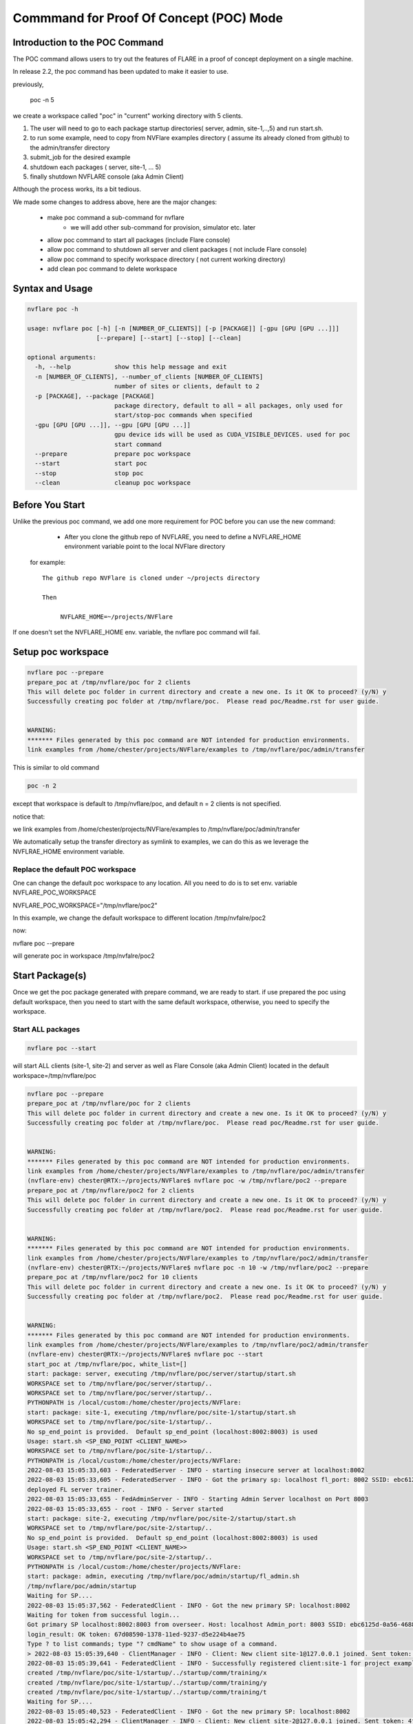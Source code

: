 .. _poc_command:

*****************************************
Commmand for Proof Of Concept (POC) Mode
*****************************************

Introduction to the POC Command
===============================

The POC command allows users to try out the features of FLARE in a proof of concept deployment on a single machine.

In release 2.2, the poc command has been updated to make it easier to use. 

previously, 

   poc -n  5

we create a workspace called "poc" in "current" working directory with 5 clients. 

1) The user will need to go to each package startup directories( server,  admin, site-1,..,5) and run start.sh. 

2) to run some example, need to copy from NVFlare examples directory ( assume its already cloned from github) to the admin/transfer directory

3) submit_job for the desired example

4) shutdown each packages ( server, site-1, ... 5) 

5) finally shutdown NVFLARE console (aka Admin Client) 


Although the process works, its a bit tedious. 

We made some changes to address above, here are the major changes:

    - make poc command a sub-command for nvflare
        - we will add other sub-command for provision, simulator etc. later
    - allow poc command to start all packages (include Flare console) 
    - allow poc command to shutdown all server and client packages ( not include Flare console)
    - allow poc command to specify workspace directory ( not current working directory)
    - add clean poc command to delete workspace


Syntax and Usage
=================

.. code-block::

  nvflare poc -h
  
  usage: nvflare poc [-h] [-n [NUMBER_OF_CLIENTS]] [-p [PACKAGE]] [-gpu [GPU [GPU ...]]]
                     [--prepare] [--start] [--stop] [--clean]

  optional arguments:
    -h, --help            show this help message and exit
    -n [NUMBER_OF_CLIENTS], --number_of_clients [NUMBER_OF_CLIENTS]
                          number of sites or clients, default to 2
    -p [PACKAGE], --package [PACKAGE]
                          package directory, default to all = all packages, only used for
                          start/stop-poc commands when specified
    -gpu [GPU [GPU ...]], --gpu [GPU [GPU ...]]
                          gpu device ids will be used as CUDA_VISIBLE_DEVICES. used for poc
                          start command
    --prepare             prepare poc workspace
    --start               start poc
    --stop                stop poc
    --clean               cleanup poc workspace

Before You Start
================
Unlike the previous poc command,  we add one more requirement for POC before you can use the new command:

    - After you clone the github repo of NVFLARE, you need to define a NVFLARE_HOME environment variable point to the local NVFlare directory

 for example::

   The github repo NVFlare is cloned under ~/projects directory

   Then

        NVFLARE_HOME=~/projects/NVFlare


If one doesn't set the NVFLARE_HOME env. variable, the nvflare poc command will fail.


Setup poc workspace
===================

.. code-block::

  nvflare poc --prepare
  prepare_poc at /tmp/nvflare/poc for 2 clients
  This will delete poc folder in current directory and create a new one. Is it OK to proceed? (y/N) y
  Successfully creating poc folder at /tmp/nvflare/poc.  Please read poc/Readme.rst for user guide.
   
  
  WARNING:
  ******* Files generated by this poc command are NOT intended for production environments.
  link examples from /home/chester/projects/NVFlare/examples to /tmp/nvflare/poc/admin/transfer


This is similar to old command 

.. code-block::

  poc -n 2

except that workspace is default to /tmp/nvflare/poc, and default n = 2 clients is not specified. 

notice that: 

we link examples from /home/chester/projects/NVFlare/examples to /tmp/nvflare/poc/admin/transfer

We automatically setup the transfer directory as symlink to examples, we can do this as we leverage the NVFLRAE_HOME environment variable. 


Replace the default POC workspace
---------------------------------
One can change the default  poc workspace to any location.  All you need to do is to set env. variable NVFLARE_POC_WORKSPACE

NVFLARE_POC_WORKSPACE="/tmp/nvflare/poc2"

In this example,  we  change the default workspace to different location /tmp/nvfalre/poc2

now:

nvflare poc  --prepare

will generate poc in workspace /tmp/nvfalre/poc2


Start Package(s)
================
Once we get the poc package generated with prepare command, we are ready to start. if use prepared the poc using default workspace, then you need to start with the same default workspace, otherwise, you need to specify the workspace.

Start ALL packages
------------------

.. code-block::

  nvflare poc --start

will start ALL clients (site-1, site-2) and server as well as Flare Console (aka Admin Client) located in the default workspace=/tmp/nvflare/poc


.. code-block::

    nvflare poc --prepare
    prepare_poc at /tmp/nvflare/poc for 2 clients
    This will delete poc folder in current directory and create a new one. Is it OK to proceed? (y/N) y
    Successfully creating poc folder at /tmp/nvflare/poc.  Please read poc/Readme.rst for user guide.
    
    
    WARNING:
    ******* Files generated by this poc command are NOT intended for production environments.
    link examples from /home/chester/projects/NVFlare/examples to /tmp/nvflare/poc/admin/transfer
    (nvflare-env) chester@RTX:~/projects/NVFlare$ nvflare poc -w /tmp/nvflare/poc2 --prepare
    prepare_poc at /tmp/nvflare/poc2 for 2 clients
    This will delete poc folder in current directory and create a new one. Is it OK to proceed? (y/N) y
    Successfully creating poc folder at /tmp/nvflare/poc2.  Please read poc/Readme.rst for user guide.
    
    
    WARNING:
    ******* Files generated by this poc command are NOT intended for production environments.
    link examples from /home/chester/projects/NVFlare/examples to /tmp/nvflare/poc2/admin/transfer
    (nvflare-env) chester@RTX:~/projects/NVFlare$ nvflare poc -n 10 -w /tmp/nvflare/poc2 --prepare
    prepare_poc at /tmp/nvflare/poc2 for 10 clients
    This will delete poc folder in current directory and create a new one. Is it OK to proceed? (y/N) y
    Successfully creating poc folder at /tmp/nvflare/poc2.  Please read poc/Readme.rst for user guide.
    
    
    WARNING:
    ******* Files generated by this poc command are NOT intended for production environments.
    link examples from /home/chester/projects/NVFlare/examples to /tmp/nvflare/poc2/admin/transfer
    (nvflare-env) chester@RTX:~/projects/NVFlare$ nvflare poc --start
    start_poc at /tmp/nvflare/poc, white_list=[]
    start: package: server, executing /tmp/nvflare/poc/server/startup/start.sh
    WORKSPACE set to /tmp/nvflare/poc/server/startup/..
    WORKSPACE set to /tmp/nvflare/poc/server/startup/..
    PYTHONPATH is /local/custom:/home/chester/projects/NVFlare:
    start: package: site-1, executing /tmp/nvflare/poc/site-1/startup/start.sh
    WORKSPACE set to /tmp/nvflare/poc/site-1/startup/..
    No sp_end_point is provided.  Default sp_end_point (localhost:8002:8003) is used
    Usage: start.sh <SP_END_POINT <CLIENT_NAME>>
    WORKSPACE set to /tmp/nvflare/poc/site-1/startup/..
    PYTHONPATH is /local/custom:/home/chester/projects/NVFlare:
    2022-08-03 15:05:33,603 - FederatedServer - INFO - starting insecure server at localhost:8002
    2022-08-03 15:05:33,605 - FederatedServer - INFO - Got the primary sp: localhost fl_port: 8002 SSID: ebc6125d-0a56-4688-9b08-355fe9e4d61a. Turning to hot.
    deployed FL server trainer.
    2022-08-03 15:05:33,655 - FedAdminServer - INFO - Starting Admin Server localhost on Port 8003
    2022-08-03 15:05:33,655 - root - INFO - Server started
    start: package: site-2, executing /tmp/nvflare/poc/site-2/startup/start.sh
    WORKSPACE set to /tmp/nvflare/poc/site-2/startup/..
    No sp_end_point is provided.  Default sp_end_point (localhost:8002:8003) is used
    Usage: start.sh <SP_END_POINT <CLIENT_NAME>>
    WORKSPACE set to /tmp/nvflare/poc/site-2/startup/..
    PYTHONPATH is /local/custom:/home/chester/projects/NVFlare:
    start: package: admin, executing /tmp/nvflare/poc/admin/startup/fl_admin.sh
    /tmp/nvflare/poc/admin/startup
    Waiting for SP....
    2022-08-03 15:05:37,562 - FederatedClient - INFO - Got the new primary SP: localhost:8002
    Waiting for token from successful login...
    Got primary SP localhost:8002:8003 from overseer. Host: localhost Admin_port: 8003 SSID: ebc6125d-0a56-4688-9b08-355fe9e4d61a
    login_result: OK token: 67d08590-1378-11ed-9237-d5e224b4ae75
    Type ? to list commands; type "? cmdName" to show usage of a command.
    > 2022-08-03 15:05:39,640 - ClientManager - INFO - Client: New client site-1@127.0.0.1 joined. Sent token: cd0fa569-8ef0-4d1a-b25f-e3d00dd7e151.  Total clients: 1
    2022-08-03 15:05:39,641 - FederatedClient - INFO - Successfully registered client:site-1 for project example_project. Token:cd0fa569-8ef0-4d1a-b25f-e3d00dd7e151 SSID:ebc6125d-0a56-4688-9b08-355fe9e4d61a
    created /tmp/nvflare/poc/site-1/startup/../startup/comm/training/x
    created /tmp/nvflare/poc/site-1/startup/../startup/comm/training/y
    created /tmp/nvflare/poc/site-1/startup/../startup/comm/training/t
    Waiting for SP....
    2022-08-03 15:05:40,523 - FederatedClient - INFO - Got the new primary SP: localhost:8002
    2022-08-03 15:05:42,294 - ClientManager - INFO - Client: New client site-2@127.0.0.1 joined. Sent token: 4fe91fa2-d4cb-4403-b958-fa52ab60248d.  Total clients: 2
    2022-08-03 15:05:42,295 - FederatedClient - INFO - Successfully registered client:site-2 for project example_project. Token:4fe91fa2-d4cb-4403-b958-fa52ab60248d SSID:ebc6125d-0a56-4688-9b08-355fe9e4d61a
    created /tmp/nvflare/poc/site-2/startup/../startup/comm/training/x
    created /tmp/nvflare/poc/site-2/startup/../startup/comm/training/y
    created /tmp/nvflare/poc/site-2/startup/../startup/comm/training/t
    
    > check_status server
    Engine status: stopped
    ---------------------
    | JOB_ID | APP NAME |
    ---------------------
    ---------------------
    Registered clients: 2
    ----------------------------------------------------------------------------
    | CLIENT | TOKEN                                | LAST CONNECT TIME        |
    ----------------------------------------------------------------------------
    | site-1 | cd0fa569-8ef0-4d1a-b25f-e3d00dd7e151 | Wed Aug  3 15:07:13 2022 |
    | site-2 | 4fe91fa2-d4cb-4403-b958-fa52ab60248d | Wed Aug  3 15:06:45 2022 |
    ----------------------------------------------------------------------------
    Done [890 usecs] 2022-08-03 15:07:15.876945
    > 

.. note::

    If you run ``nvflare poc --start`` before prepare, you will get the following error:

        .. code-block::

    nvflare poc --start
    start_poc at /tmp/nvflare/poc, white_list=[]
    workspace /tmp/nvflare/poc is not ready, please use poc --prepare to prepare poc workspace


Start only the selected package
--------------------------------

You can just start just selected package,

Example, nvflare console, where the session could timeout if there is no activity. We need just start the console, not all other packages

assuming we are always using default workspace, the command will be 


Start Server
------------

.. code-block::

    nvflare poc --start -p server
    start_poc at /tmp/nvflare/poc, white_list=['server']
    start: package: server, executing /tmp/nvflare/poc/server/startup/start.sh
    WORKSPACE set to /tmp/nvflare/poc/server/startup/..
    WORKSPACE set to /tmp/nvflare/poc/server/startup/..
    PYTHONPATH is /local/custom:/home/chester/projects/NVFlare:
    2022-08-03 15:33:43,236 - FederatedServer - INFO - starting insecure server at localhost:8002
    2022-08-03 15:33:43,238 - FederatedServer - INFO - Got the primary sp: localhost fl_port: 8002 SSID: ebc6125d-0a56-4688-9b08-355fe9e4d61a. Turning to hot.
    deployed FL server trainer.
    2022-08-03 15:33:43,286 - FedAdminServer - INFO - Starting Admin Server localhost on Port 8003
    2022-08-03 15:33:43,286 - root - INFO - Server started

Start nvflare console (aka Admin Console, Admin Client)
---------------------------------------------------------

.. code-block::

    nvflare poc --start -p admin
    start_poc at /tmp/nvflare/poc, white_list=['admin']
    start: package: admin, executing /tmp/nvflare/poc/admin/startup/fl_admin.sh
    /tmp/nvflare/poc/admin/startup
    Waiting for token from successful login...
    Got primary SP localhost:8002:8003 from overseer. Host: localhost Admin_port: 8003 SSID: ebc6125d-0a56-4688-9b08-355fe9e4d61a
    login_result: OK token: b9bc85c6-137c-11ed-9237-d5e224b4ae75
    Type ? to list commands; type "? cmdName" to show usage of a command.
    > check_status server
    Engine status: stopped
    ---------------------
    | JOB_ID | APP NAME |
    ---------------------
    ---------------------
    Registered clients: 0
    Done [707 usecs] 2022-08-03 15:36:45.599285



Start Clients with GPU assignment
----------------------------------

If no GPU id is specified, the host GPU id will be used if available.

.. code-block::

    nvidia-smi --list-gpus
    GPU 0: NVIDIA GeForce RTX 3090 (UUID: GPU-xxxxxxxx-xxxx-xxxx-xxxx-xxxxxxx)

If there is no GPU, then there will be no assignments. If there are GPUs, they will be assigned in the rule explained later.


If the user provides the GPU device Ids and in certain order, such as:

.. code-block::

    nvflare poc -gpu 1 0 0 2 --star

The system will try to match the clients with given GPU devices order, in such case, site-1 with GPU_id = 0, site-2 with GPU_id = 0, site-3 with GPU_id = 0 and Site-4 with GPU_id = 2

If the GPU id doesn't exist in the client machine, you will get something like:

.. code-block::

    gpu_id provided is not available in the host machine, available GPUs are [0]

Client GPU assignments
-----------------------

::

    if clients > number of GPUs
      gpu_index = client % n_gpus
      gpu_assignments[client] = [gpu_ids[gpu_index]]

GPU is shared among several clients

::

    if n_gpus > n_clients > 0:
        for gpu_index, gpu_id in enumerate(gpu_ids):
            client = gpu_index % n_clients
            gpu_assignments[client].append(gpu_ids[gpu_index])

Each Client has several GPUs.

Stop Package(s)
===============

 we can stop almost all packages , assuming we are using default poc workspace

nvflare poc --stop 

will stop ALL clients and server packages. 

This will not stop Flare Console. you will need to exit yourself. 

.. code-block::

    nvflare poc  --stop
    stop_poc at /tmp/nvflare/poc
    stop: package: server, executing touch /tmp/nvflare/poc/server/shutdown.fl
    stop: package: site-1, executing touch /tmp/nvflare/poc/site-1/shutdown.fl
    stop: package: site-2, executing touch /tmp/nvflare/poc/site-2/shutdown.fl
    stop: package: admin, executing touch /tmp/nvflare/poc/admin/shutdown.fl

Similarly, we can selected stop a package, such as:

.. code-block::

    nvflare poc --stop -p server
    stop_poc at /tmp/nvflare/poc
    stop: package: server, executing touch /tmp/nvflare/poc/server/shutdown.fl

Clean up
========

There is a command to clean up the POC workspace added in version 2.2 that will delete the POC workspaces:

.. code-block::

    nvflare poc --clean
